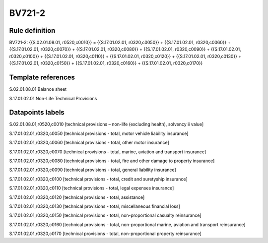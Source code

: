 =======
BV721-2
=======

Rule definition
---------------

BV721-2: {{S.02.01.08.01, r0520,c0010}} = {{S.17.01.02.01, r0320,c0050}} + {{S.17.01.02.01, r0320,c0060}} + {{S.17.01.02.01, r0320,c0070}} + {{S.17.01.02.01, r0320,c0080}} + {{S.17.01.02.01, r0320,c0090}} + {{S.17.01.02.01, r0320,c0100}} + {{S.17.01.02.01, r0320,c0110}} + {{S.17.01.02.01, r0320,c0120}} + {{S.17.01.02.01, r0320,c0130}} + {{S.17.01.02.01, r0320,c0150}} + {{S.17.01.02.01, r0320,c0160}} + {{S.17.01.02.01, r0320,c0170}}


Template references
-------------------

S.02.01.08.01 Balance sheet

S.17.01.02.01 Non-Life Technical Provisions


Datapoints labels
-----------------

S.02.01.08.01,r0520,c0010 [technical provisions – non-life (excluding health), solvency ii value]

S.17.01.02.01,r0320,c0050 [technical provisions - total, motor vehicle liability insurance]

S.17.01.02.01,r0320,c0060 [technical provisions - total, other motor insurance]

S.17.01.02.01,r0320,c0070 [technical provisions - total, marine, aviation and transport insurance]

S.17.01.02.01,r0320,c0080 [technical provisions - total, fire and other damage to property insurance]

S.17.01.02.01,r0320,c0090 [technical provisions - total, general liability insurance]

S.17.01.02.01,r0320,c0100 [technical provisions - total, credit and suretyship insurance]

S.17.01.02.01,r0320,c0110 [technical provisions - total, legal expenses insurance]

S.17.01.02.01,r0320,c0120 [technical provisions - total, assistance]

S.17.01.02.01,r0320,c0130 [technical provisions - total, miscellaneous financial loss]

S.17.01.02.01,r0320,c0150 [technical provisions - total, non-proportional casualty reinsurance]

S.17.01.02.01,r0320,c0160 [technical provisions - total, non-proportional marine, aviation and transport reinsurance]

S.17.01.02.01,r0320,c0170 [technical provisions - total, non-proportional property reinsurance]



